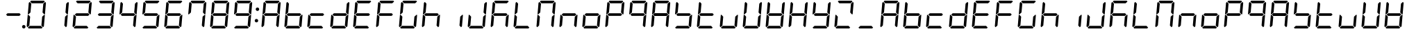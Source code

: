SplineFontDB: 3.2
FontName: DSEG7Classic-Italic
FullName: DSEG7 Classic-Italic
FamilyName: DSEG7 Classic
Weight: Book
Copyright: Created by Keshikan\nwith FontForge 2.0 (http://fontforge.sf.net)
Version: 0.46
ItalicAngle: -5
UnderlinePosition: -150
UnderlineWidth: 50
Ascent: 1000
Descent: 0
InvalidEm: 0
sfntRevision: 0x000075c2
LayerCount: 2
Layer: 0 1 "Back" 1
Layer: 1 1 "Fore" 0
XUID: [1021 434 413741985 13705020]
StyleMap: 0x0001
FSType: 8
OS2Version: 4
OS2_WeightWidthSlopeOnly: 0
OS2_UseTypoMetrics: 1
CreationTime: 1409488158
ModificationTime: 1630279757
PfmFamily: 17
TTFWeight: 400
TTFWidth: 5
LineGap: 90
VLineGap: 0
Panose: 2 0 5 3 0 0 0 0 0 0
OS2TypoAscent: 1000
OS2TypoAOffset: 0
OS2TypoDescent: 0
OS2TypoDOffset: 0
OS2TypoLinegap: 90
OS2WinAscent: 1000
OS2WinAOffset: 0
OS2WinDescent: 0
OS2WinDOffset: 0
HheadAscent: 1000
HheadAOffset: 0
HheadDescent: 0
HheadDOffset: 0
OS2SubXSize: 650
OS2SubYSize: 700
OS2SubXOff: 12
OS2SubYOff: 140
OS2SupXSize: 650
OS2SupYSize: 700
OS2SupXOff: -41
OS2SupYOff: 480
OS2StrikeYSize: 49
OS2StrikeYPos: 258
OS2CapHeight: 1000
OS2XHeight: 1000
OS2Vendor: 'PfEd'
OS2CodePages: 00000001.00000000
OS2UnicodeRanges: 00000003.00000000.00000000.00000000
MarkAttachClasses: 1
DEI: 91125
ShortTable: cvt  2
  33
  633
EndShort
ShortTable: maxp 16
  1
  0
  72
  49
  7
  0
  0
  2
  0
  1
  1
  0
  64
  46
  0
  0
EndShort
LangName: 1033 "" "" "" "FontForge 2.0 : DSEG7 Classic-Italic : 15-3-2020" "" "Version 0.46" "" "" "" "Keshikan(Twitter:@keshinomi_88pro)" "" "" "http://www.keshikan.net" "Copyright (c) 2018, keshikan (http://www.keshikan.net),+AAoA-with Reserved Font Name +ACIA-DSEG+ACIA.+AAoACgAA-This Font Software is licensed under the SIL Open Font License, Version 1.1.+AAoA-This license is copied below, and is also available with a FAQ at:+AAoA-http://scripts.sil.org/OFL+AAoACgAK------------------------------------------------------------+AAoA-SIL OPEN FONT LICENSE Version 1.1 - 26 February 2007+AAoA------------------------------------------------------------+AAoACgAA-PREAMBLE+AAoA-The goals of the Open Font License (OFL) are to stimulate worldwide+AAoA-development of collaborative font projects, to support the font creation+AAoA-efforts of academic and linguistic communities, and to provide a free and+AAoA-open framework in which fonts may be shared and improved in partnership+AAoA-with others.+AAoACgAA-The OFL allows the licensed fonts to be used, studied, modified and+AAoA-redistributed freely as long as they are not sold by themselves. The+AAoA-fonts, including any derivative works, can be bundled, embedded, +AAoA-redistributed and/or sold with any software provided that any reserved+AAoA-names are not used by derivative works. The fonts and derivatives,+AAoA-however, cannot be released under any other type of license. The+AAoA-requirement for fonts to remain under this license does not apply+AAoA-to any document created using the fonts or their derivatives.+AAoACgAA-DEFINITIONS+AAoAIgAA-Font Software+ACIA refers to the set of files released by the Copyright+AAoA-Holder(s) under this license and clearly marked as such. This may+AAoA-include source files, build scripts and documentation.+AAoACgAi-Reserved Font Name+ACIA refers to any names specified as such after the+AAoA-copyright statement(s).+AAoACgAi-Original Version+ACIA refers to the collection of Font Software components as+AAoA-distributed by the Copyright Holder(s).+AAoACgAi-Modified Version+ACIA refers to any derivative made by adding to, deleting,+AAoA-or substituting -- in part or in whole -- any of the components of the+AAoA-Original Version, by changing formats or by porting the Font Software to a+AAoA-new environment.+AAoACgAi-Author+ACIA refers to any designer, engineer, programmer, technical+AAoA-writer or other person who contributed to the Font Software.+AAoACgAA-PERMISSION & CONDITIONS+AAoA-Permission is hereby granted, free of charge, to any person obtaining+AAoA-a copy of the Font Software, to use, study, copy, merge, embed, modify,+AAoA-redistribute, and sell modified and unmodified copies of the Font+AAoA-Software, subject to the following conditions:+AAoACgAA-1) Neither the Font Software nor any of its individual components,+AAoA-in Original or Modified Versions, may be sold by itself.+AAoACgAA-2) Original or Modified Versions of the Font Software may be bundled,+AAoA-redistributed and/or sold with any software, provided that each copy+AAoA-contains the above copyright notice and this license. These can be+AAoA-included either as stand-alone text files, human-readable headers or+AAoA-in the appropriate machine-readable metadata fields within text or+AAoA-binary files as long as those fields can be easily viewed by the user.+AAoACgAA-3) No Modified Version of the Font Software may use the Reserved Font+AAoA-Name(s) unless explicit written permission is granted by the corresponding+AAoA-Copyright Holder. This restriction only applies to the primary font name as+AAoA-presented to the users.+AAoACgAA-4) The name(s) of the Copyright Holder(s) or the Author(s) of the Font+AAoA-Software shall not be used to promote, endorse or advertise any+AAoA-Modified Version, except to acknowledge the contribution(s) of the+AAoA-Copyright Holder(s) and the Author(s) or with their explicit written+AAoA-permission.+AAoACgAA-5) The Font Software, modified or unmodified, in part or in whole,+AAoA-must be distributed entirely under this license, and must not be+AAoA-distributed under any other license. The requirement for fonts to+AAoA-remain under this license does not apply to any document created+AAoA-using the Font Software.+AAoACgAA-TERMINATION+AAoA-This license becomes null and void if any of the above conditions are+AAoA-not met.+AAoACgAA-DISCLAIMER+AAoA-THE FONT SOFTWARE IS PROVIDED +ACIA-AS IS+ACIA, WITHOUT WARRANTY OF ANY KIND,+AAoA-EXPRESS OR IMPLIED, INCLUDING BUT NOT LIMITED TO ANY WARRANTIES OF+AAoA-MERCHANTABILITY, FITNESS FOR A PARTICULAR PURPOSE AND NONINFRINGEMENT+AAoA-OF COPYRIGHT, PATENT, TRADEMARK, OR OTHER RIGHT. IN NO EVENT SHALL THE+AAoA-COPYRIGHT HOLDER BE LIABLE FOR ANY CLAIM, DAMAGES OR OTHER LIABILITY,+AAoA-INCLUDING ANY GENERAL, SPECIAL, INDIRECT, INCIDENTAL, OR CONSEQUENTIAL+AAoA-DAMAGES, WHETHER IN AN ACTION OF CONTRACT, TORT OR OTHERWISE, ARISING+AAoA-FROM, OUT OF THE USE OR INABILITY TO USE THE FONT SOFTWARE OR FROM+AAoA-OTHER DEALINGS IN THE FONT SOFTWARE." "http://scripts.sil.org/OFL" "" "" "" "" "DSEG.7 12:34"
GaspTable: 1 65535 2 0
Encoding: UnicodeBmp
UnicodeInterp: none
NameList: AGL For New Fonts
DisplaySize: -48
AntiAlias: 1
FitToEm: 1
WinInfo: 38 38 13
BeginChars: 65539 72

StartChar: .notdef
Encoding: 65536 -1 0
Width: 364
Flags: W
TtInstrs:
PUSHB_2
 1
 0
MDAP[rnd]
ALIGNRP
PUSHB_3
 7
 4
 0
MIRP[min,rnd,black]
SHP[rp2]
PUSHB_2
 6
 5
MDRP[rp0,min,rnd,grey]
ALIGNRP
PUSHB_3
 3
 2
 0
MIRP[min,rnd,black]
SHP[rp2]
SVTCA[y-axis]
PUSHB_2
 3
 0
MDAP[rnd]
ALIGNRP
PUSHB_3
 5
 4
 0
MIRP[min,rnd,black]
SHP[rp2]
PUSHB_3
 7
 6
 1
MIRP[rp0,min,rnd,grey]
ALIGNRP
PUSHB_3
 1
 2
 0
MIRP[min,rnd,black]
SHP[rp2]
EndTTInstrs
LayerCount: 2
Fore
SplineSet
33 0 m 1,0,-1
 33 666 l 1,1,-1
 298 666 l 1,2,-1
 298 0 l 1,3,-1
 33 0 l 1,0,-1
66 33 m 1,4,-1
 265 33 l 1,5,-1
 265 633 l 1,6,-1
 66 633 l 1,7,-1
 66 33 l 1,4,-1
EndSplineSet
Validated: 1
EndChar

StartChar: .null
Encoding: 65537 -1 1
Width: 0
Flags: W
LayerCount: 2
Fore
Validated: 1
EndChar

StartChar: nonmarkingreturn
Encoding: 65538 -1 2
Width: 333
Flags: W
LayerCount: 2
Fore
Validated: 1
EndChar

StartChar: space
Encoding: 32 32 3
Width: 200
Flags: W
LayerCount: 2
Fore
Validated: 1
EndChar

StartChar: exclam
Encoding: 33 33 4
Width: 816
Flags: W
LayerCount: 2
Fore
Validated: 1
EndChar

StartChar: hyphen
Encoding: 45 45 5
Width: 816
Flags: W
LayerCount: 2
Fore
SplineSet
671 499 m 1,0,-1
 620 453 l 1,1,-1
 620 454 l 1,2,-1
 188 454 l 1,3,-1
 188 453 l 1,4,-1
 144 500 l 1,5,-1
 196 547 l 1,6,-1
 196 546 l 1,7,-1
 628 546 l 1,8,-1
 671 499 l 1,0,-1
EndSplineSet
Validated: 1
EndChar

StartChar: period
Encoding: 46 46 6
Width: 0
Flags: W
LayerCount: 2
Fore
SplineSet
18 62 m 128,-1,1
 18 50 18 50 13 38 c 128,-1,2
 8 26 8 26 0 18 c 128,-1,3
 -8 10 -8 10 -20 5 c 128,-1,4
 -32 0 -32 0 -44 0 c 128,-1,5
 -56 0 -56 0 -68 5 c 128,-1,6
 -80 10 -80 10 -88 18 c 128,-1,7
 -96 26 -96 26 -101 38 c 128,-1,8
 -106 50 -106 50 -106 62 c 128,-1,9
 -106 74 -106 74 -101 86 c 128,-1,10
 -96 98 -96 98 -88 106 c 128,-1,11
 -80 114 -80 114 -68 119 c 128,-1,12
 -56 124 -56 124 -44 124 c 128,-1,13
 -32 124 -32 124 -20 119 c 128,-1,14
 -8 114 -8 114 0 106 c 128,-1,15
 8 98 8 98 13 86 c 128,-1,0
 18 74 18 74 18 62 c 128,-1,1
EndSplineSet
Validated: 1
EndChar

StartChar: zero
Encoding: 48 48 7
Width: 816
Flags: W
LayerCount: 2
Fore
SplineSet
90 45 m 1,0,-1
 62 76 l 1,1,-1
 98 490 l 1,2,-1
 125 490 l 1,3,-1
 129 485 l 1,4,-1
 185 424 l 1,5,-1
 157 107 l 1,6,-1
 90 45 l 1,0,-1
131 515 m 1,7,-1
 127 510 l 1,8,-1
 100 510 l 1,9,-1
 136 924 l 1,10,-1
 170 955 l 1,11,-1
 226 893 l 1,12,-1
 198 576 l 1,13,-1
 131 515 l 1,7,-1
185 969 m 1,14,-1
 219 1000 l 1,15,-1
 684 1000 l 1,16,-1
 713 969 l 1,17,-1
 645 907 l 1,18,-1
 242 907 l 1,19,-1
 185 969 l 1,14,-1
684 485 m 1,20,-1
 689 489 l 1,21,-1
 716 489 l 1,22,-1
 680 76 l 1,23,-1
 646 45 l 1,24,-1
 590 107 l 1,25,-1
 618 424 l 1,26,-1
 684 485 l 1,20,-1
726 955 m 1,27,-1
 754 924 l 1,28,-1
 718 510 l 1,29,-1
 691 510 l 1,30,-1
 687 514 l 1,31,-1
 631 575 l 1,32,-1
 659 893 l 1,33,-1
 726 955 l 1,27,-1
631 31 m 1,34,-1
 597 0 l 1,35,-1
 132 0 l 1,36,-1
 103 31 l 1,37,-1
 171 93 l 1,38,-1
 574 93 l 1,39,-1
 631 31 l 1,34,-1
EndSplineSet
Validated: 1
EndChar

StartChar: one
Encoding: 49 49 8
Width: 816
Flags: W
LayerCount: 2
Fore
SplineSet
684 485 m 1,0,-1
 689 489 l 1,1,-1
 716 489 l 1,2,-1
 680 76 l 1,3,-1
 646 45 l 1,4,-1
 590 107 l 1,5,-1
 618 424 l 1,6,-1
 684 485 l 1,0,-1
726 955 m 1,7,-1
 754 924 l 1,8,-1
 718 510 l 1,9,-1
 691 510 l 1,10,-1
 687 514 l 1,11,-1
 631 575 l 1,12,-1
 659 893 l 1,13,-1
 726 955 l 1,7,-1
EndSplineSet
Validated: 1
EndChar

StartChar: two
Encoding: 50 50 9
Width: 816
Flags: W
LayerCount: 2
Fore
SplineSet
90 45 m 1,0,-1
 62 76 l 1,1,-1
 98 490 l 1,2,-1
 125 490 l 1,3,-1
 129 485 l 1,4,-1
 185 424 l 1,5,-1
 157 107 l 1,6,-1
 90 45 l 1,0,-1
185 969 m 1,7,-1
 219 1000 l 1,8,-1
 684 1000 l 1,9,-1
 713 969 l 1,10,-1
 645 907 l 1,11,-1
 242 907 l 1,12,-1
 185 969 l 1,7,-1
671 499 m 1,13,-1
 620 453 l 1,14,-1
 620 454 l 1,15,-1
 188 454 l 1,16,-1
 188 453 l 1,17,-1
 144 500 l 1,18,-1
 196 547 l 1,19,-1
 196 546 l 1,20,-1
 628 546 l 1,21,-1
 671 499 l 1,13,-1
726 955 m 1,22,-1
 754 924 l 1,23,-1
 718 510 l 1,24,-1
 691 510 l 1,25,-1
 687 514 l 1,26,-1
 631 575 l 1,27,-1
 659 893 l 1,28,-1
 726 955 l 1,22,-1
631 31 m 1,29,-1
 597 0 l 1,30,-1
 132 0 l 1,31,-1
 103 31 l 1,32,-1
 171 93 l 1,33,-1
 574 93 l 1,34,-1
 631 31 l 1,29,-1
EndSplineSet
Validated: 1
EndChar

StartChar: three
Encoding: 51 51 10
Width: 816
Flags: W
LayerCount: 2
Fore
SplineSet
185 969 m 1,0,-1
 219 1000 l 1,1,-1
 684 1000 l 1,2,-1
 713 969 l 1,3,-1
 645 907 l 1,4,-1
 242 907 l 1,5,-1
 185 969 l 1,0,-1
671 499 m 1,6,-1
 620 453 l 1,7,-1
 620 454 l 1,8,-1
 188 454 l 1,9,-1
 188 453 l 1,10,-1
 144 500 l 1,11,-1
 196 547 l 1,12,-1
 196 546 l 1,13,-1
 628 546 l 1,14,-1
 671 499 l 1,6,-1
684 485 m 1,15,-1
 689 489 l 1,16,-1
 716 489 l 1,17,-1
 680 76 l 1,18,-1
 646 45 l 1,19,-1
 590 107 l 1,20,-1
 618 424 l 1,21,-1
 684 485 l 1,15,-1
726 955 m 1,22,-1
 754 924 l 1,23,-1
 718 510 l 1,24,-1
 691 510 l 1,25,-1
 687 514 l 1,26,-1
 631 575 l 1,27,-1
 659 893 l 1,28,-1
 726 955 l 1,22,-1
631 31 m 1,29,-1
 597 0 l 1,30,-1
 132 0 l 1,31,-1
 103 31 l 1,32,-1
 171 93 l 1,33,-1
 574 93 l 1,34,-1
 631 31 l 1,29,-1
EndSplineSet
Validated: 1
EndChar

StartChar: four
Encoding: 52 52 11
Width: 816
Flags: W
LayerCount: 2
Fore
SplineSet
131 515 m 1,0,-1
 127 510 l 1,1,-1
 100 510 l 1,2,-1
 136 924 l 1,3,-1
 170 955 l 1,4,-1
 226 893 l 1,5,-1
 198 576 l 1,6,-1
 131 515 l 1,0,-1
671 499 m 1,7,-1
 620 453 l 1,8,-1
 620 454 l 1,9,-1
 188 454 l 1,10,-1
 188 453 l 1,11,-1
 144 500 l 1,12,-1
 196 547 l 1,13,-1
 196 546 l 1,14,-1
 628 546 l 1,15,-1
 671 499 l 1,7,-1
684 485 m 1,16,-1
 689 489 l 1,17,-1
 716 489 l 1,18,-1
 680 76 l 1,19,-1
 646 45 l 1,20,-1
 590 107 l 1,21,-1
 618 424 l 1,22,-1
 684 485 l 1,16,-1
726 955 m 1,23,-1
 754 924 l 1,24,-1
 718 510 l 1,25,-1
 691 510 l 1,26,-1
 687 514 l 1,27,-1
 631 575 l 1,28,-1
 659 893 l 1,29,-1
 726 955 l 1,23,-1
EndSplineSet
Validated: 1
EndChar

StartChar: five
Encoding: 53 53 12
Width: 816
Flags: W
LayerCount: 2
Fore
SplineSet
131 515 m 1,0,-1
 127 510 l 1,1,-1
 100 510 l 1,2,-1
 136 924 l 1,3,-1
 170 955 l 1,4,-1
 226 893 l 1,5,-1
 198 576 l 1,6,-1
 131 515 l 1,0,-1
185 969 m 1,7,-1
 219 1000 l 1,8,-1
 684 1000 l 1,9,-1
 713 969 l 1,10,-1
 645 907 l 1,11,-1
 242 907 l 1,12,-1
 185 969 l 1,7,-1
671 499 m 1,13,-1
 620 453 l 1,14,-1
 620 454 l 1,15,-1
 188 454 l 1,16,-1
 188 453 l 1,17,-1
 144 500 l 1,18,-1
 196 547 l 1,19,-1
 196 546 l 1,20,-1
 628 546 l 1,21,-1
 671 499 l 1,13,-1
684 485 m 1,22,-1
 689 489 l 1,23,-1
 716 489 l 1,24,-1
 680 76 l 1,25,-1
 646 45 l 1,26,-1
 590 107 l 1,27,-1
 618 424 l 1,28,-1
 684 485 l 1,22,-1
631 31 m 1,29,-1
 597 0 l 1,30,-1
 132 0 l 1,31,-1
 103 31 l 1,32,-1
 171 93 l 1,33,-1
 574 93 l 1,34,-1
 631 31 l 1,29,-1
EndSplineSet
Validated: 1
EndChar

StartChar: six
Encoding: 54 54 13
Width: 816
Flags: W
LayerCount: 2
Fore
SplineSet
90 45 m 1,0,-1
 62 76 l 1,1,-1
 98 490 l 1,2,-1
 125 490 l 1,3,-1
 129 485 l 1,4,-1
 185 424 l 1,5,-1
 157 107 l 1,6,-1
 90 45 l 1,0,-1
131 515 m 1,7,-1
 127 510 l 1,8,-1
 100 510 l 1,9,-1
 136 924 l 1,10,-1
 170 955 l 1,11,-1
 226 893 l 1,12,-1
 198 576 l 1,13,-1
 131 515 l 1,7,-1
185 969 m 1,14,-1
 219 1000 l 1,15,-1
 684 1000 l 1,16,-1
 713 969 l 1,17,-1
 645 907 l 1,18,-1
 242 907 l 1,19,-1
 185 969 l 1,14,-1
671 499 m 1,20,-1
 620 453 l 1,21,-1
 620 454 l 1,22,-1
 188 454 l 1,23,-1
 188 453 l 1,24,-1
 144 500 l 1,25,-1
 196 547 l 1,26,-1
 196 546 l 1,27,-1
 628 546 l 1,28,-1
 671 499 l 1,20,-1
684 485 m 1,29,-1
 689 489 l 1,30,-1
 716 489 l 1,31,-1
 680 76 l 1,32,-1
 646 45 l 1,33,-1
 590 107 l 1,34,-1
 618 424 l 1,35,-1
 684 485 l 1,29,-1
631 31 m 1,36,-1
 597 0 l 1,37,-1
 132 0 l 1,38,-1
 103 31 l 1,39,-1
 171 93 l 1,40,-1
 574 93 l 1,41,-1
 631 31 l 1,36,-1
EndSplineSet
Validated: 1
EndChar

StartChar: seven
Encoding: 55 55 14
Width: 816
Flags: W
LayerCount: 2
Fore
SplineSet
131 515 m 1,0,-1
 127 510 l 1,1,-1
 100 510 l 1,2,-1
 136 924 l 1,3,-1
 170 955 l 1,4,-1
 226 893 l 1,5,-1
 198 576 l 1,6,-1
 131 515 l 1,0,-1
185 969 m 1,7,-1
 219 1000 l 1,8,-1
 684 1000 l 1,9,-1
 713 969 l 1,10,-1
 645 907 l 1,11,-1
 242 907 l 1,12,-1
 185 969 l 1,7,-1
684 485 m 1,13,-1
 689 489 l 1,14,-1
 716 489 l 1,15,-1
 680 76 l 1,16,-1
 646 45 l 1,17,-1
 590 107 l 1,18,-1
 618 424 l 1,19,-1
 684 485 l 1,13,-1
726 955 m 1,20,-1
 754 924 l 1,21,-1
 718 510 l 1,22,-1
 691 510 l 1,23,-1
 687 514 l 1,24,-1
 631 575 l 1,25,-1
 659 893 l 1,26,-1
 726 955 l 1,20,-1
EndSplineSet
Validated: 1
EndChar

StartChar: eight
Encoding: 56 56 15
Width: 816
Flags: W
LayerCount: 2
Fore
SplineSet
90 45 m 1,0,-1
 62 76 l 1,1,-1
 98 490 l 1,2,-1
 125 490 l 1,3,-1
 129 485 l 1,4,-1
 185 424 l 1,5,-1
 157 107 l 1,6,-1
 90 45 l 1,0,-1
131 515 m 1,7,-1
 127 510 l 1,8,-1
 100 510 l 1,9,-1
 136 924 l 1,10,-1
 170 955 l 1,11,-1
 226 893 l 1,12,-1
 198 576 l 1,13,-1
 131 515 l 1,7,-1
185 969 m 1,14,-1
 219 1000 l 1,15,-1
 684 1000 l 1,16,-1
 713 969 l 1,17,-1
 645 907 l 1,18,-1
 242 907 l 1,19,-1
 185 969 l 1,14,-1
671 499 m 1,20,-1
 620 453 l 1,21,-1
 620 454 l 1,22,-1
 188 454 l 1,23,-1
 188 453 l 1,24,-1
 144 500 l 1,25,-1
 196 547 l 1,26,-1
 196 546 l 1,27,-1
 628 546 l 1,28,-1
 671 499 l 1,20,-1
684 485 m 1,29,-1
 689 489 l 1,30,-1
 716 489 l 1,31,-1
 680 76 l 1,32,-1
 646 45 l 1,33,-1
 590 107 l 1,34,-1
 618 424 l 1,35,-1
 684 485 l 1,29,-1
726 955 m 1,36,-1
 754 924 l 1,37,-1
 718 510 l 1,38,-1
 691 510 l 1,39,-1
 687 514 l 1,40,-1
 631 575 l 1,41,-1
 659 893 l 1,42,-1
 726 955 l 1,36,-1
631 31 m 1,43,-1
 597 0 l 1,44,-1
 132 0 l 1,45,-1
 103 31 l 1,46,-1
 171 93 l 1,47,-1
 574 93 l 1,48,-1
 631 31 l 1,43,-1
EndSplineSet
Validated: 1
EndChar

StartChar: nine
Encoding: 57 57 16
Width: 816
Flags: W
LayerCount: 2
Fore
SplineSet
131 515 m 1,0,-1
 127 510 l 1,1,-1
 100 510 l 1,2,-1
 136 924 l 1,3,-1
 170 955 l 1,4,-1
 226 893 l 1,5,-1
 198 576 l 1,6,-1
 131 515 l 1,0,-1
185 969 m 1,7,-1
 219 1000 l 1,8,-1
 684 1000 l 1,9,-1
 713 969 l 1,10,-1
 645 907 l 1,11,-1
 242 907 l 1,12,-1
 185 969 l 1,7,-1
671 499 m 1,13,-1
 620 453 l 1,14,-1
 620 454 l 1,15,-1
 188 454 l 1,16,-1
 188 453 l 1,17,-1
 144 500 l 1,18,-1
 196 547 l 1,19,-1
 196 546 l 1,20,-1
 628 546 l 1,21,-1
 671 499 l 1,13,-1
684 485 m 1,22,-1
 689 489 l 1,23,-1
 716 489 l 1,24,-1
 680 76 l 1,25,-1
 646 45 l 1,26,-1
 590 107 l 1,27,-1
 618 424 l 1,28,-1
 684 485 l 1,22,-1
726 955 m 1,29,-1
 754 924 l 1,30,-1
 718 510 l 1,31,-1
 691 510 l 1,32,-1
 687 514 l 1,33,-1
 631 575 l 1,34,-1
 659 893 l 1,35,-1
 726 955 l 1,29,-1
631 31 m 1,36,-1
 597 0 l 1,37,-1
 132 0 l 1,38,-1
 103 31 l 1,39,-1
 171 93 l 1,40,-1
 574 93 l 1,41,-1
 631 31 l 1,36,-1
EndSplineSet
Validated: 1
EndChar

StartChar: colon
Encoding: 58 58 17
Width: 200
Flags: W
LayerCount: 2
Fore
SplineSet
100 486 m 1024,0,-1
180 693 m 128,-1,2
 180 681 180 681 175 669 c 128,-1,3
 170 657 170 657 162 649 c 128,-1,4
 154 641 154 641 142 636 c 128,-1,5
 130 631 130 631 118 631 c 128,-1,6
 106 631 106 631 94 636 c 128,-1,7
 82 641 82 641 74 649 c 128,-1,8
 66 657 66 657 61 669 c 128,-1,9
 56 681 56 681 56 693 c 128,-1,10
 56 705 56 705 61 717 c 0,11,12
 66 728 66 728 74 736 c 0,13,14
 84 745 84 745 94 750 c 0,15,16
 103 754 103 754 118 754 c 128,-1,17
 133 754 133 754 142 750 c 0,18,19
 152 745 152 745 162 736 c 0,20,21
 170 728 170 728 175 717 c 0,22,1
 180 705 180 705 180 693 c 128,-1,2
144 281 m 128,-1,24
 144 269 144 269 139 257 c 128,-1,25
 134 245 134 245 126 237 c 128,-1,26
 118 229 118 229 106 224 c 128,-1,27
 94 219 94 219 82 219 c 128,-1,28
 70 219 70 219 58 224 c 128,-1,29
 46 229 46 229 38 237 c 128,-1,30
 30 245 30 245 25 257 c 128,-1,31
 20 269 20 269 20 281 c 128,-1,32
 20 293 20 293 25 305 c 0,33,34
 30 316 30 316 38 324 c 0,35,36
 48 334 48 334 58 338 c 0,37,38
 67 342 67 342 82 342 c 128,-1,39
 97 342 97 342 106 338 c 0,40,41
 116 334 116 334 126 324 c 0,42,43
 134 316 134 316 139 305 c 0,44,23
 144 293 144 293 144 281 c 128,-1,24
EndSplineSet
Validated: 1
EndChar

StartChar: A
Encoding: 65 65 18
Width: 816
Flags: W
LayerCount: 2
Fore
SplineSet
90 45 m 1,0,-1
 62 76 l 1,1,-1
 98 490 l 1,2,-1
 125 490 l 1,3,-1
 129 485 l 1,4,-1
 185 424 l 1,5,-1
 157 107 l 1,6,-1
 90 45 l 1,0,-1
131 515 m 1,7,-1
 127 510 l 1,8,-1
 100 510 l 1,9,-1
 136 924 l 1,10,-1
 170 955 l 1,11,-1
 226 893 l 1,12,-1
 198 576 l 1,13,-1
 131 515 l 1,7,-1
185 969 m 1,14,-1
 219 1000 l 1,15,-1
 684 1000 l 1,16,-1
 713 969 l 1,17,-1
 645 907 l 1,18,-1
 242 907 l 1,19,-1
 185 969 l 1,14,-1
671 499 m 1,20,-1
 620 453 l 1,21,-1
 620 454 l 1,22,-1
 188 454 l 1,23,-1
 188 453 l 1,24,-1
 144 500 l 1,25,-1
 196 547 l 1,26,-1
 196 546 l 1,27,-1
 628 546 l 1,28,-1
 671 499 l 1,20,-1
684 485 m 1,29,-1
 689 489 l 1,30,-1
 716 489 l 1,31,-1
 680 76 l 1,32,-1
 646 45 l 1,33,-1
 590 107 l 1,34,-1
 618 424 l 1,35,-1
 684 485 l 1,29,-1
726 955 m 1,36,-1
 754 924 l 1,37,-1
 718 510 l 1,38,-1
 691 510 l 1,39,-1
 687 514 l 1,40,-1
 631 575 l 1,41,-1
 659 893 l 1,42,-1
 726 955 l 1,36,-1
EndSplineSet
Validated: 1
EndChar

StartChar: B
Encoding: 66 66 19
Width: 816
Flags: W
LayerCount: 2
Fore
SplineSet
90 45 m 1,0,-1
 62 76 l 1,1,-1
 98 490 l 1,2,-1
 125 490 l 1,3,-1
 129 485 l 1,4,-1
 185 424 l 1,5,-1
 157 107 l 1,6,-1
 90 45 l 1,0,-1
131 515 m 1,7,-1
 127 510 l 1,8,-1
 100 510 l 1,9,-1
 136 924 l 1,10,-1
 170 955 l 1,11,-1
 226 893 l 1,12,-1
 198 576 l 1,13,-1
 131 515 l 1,7,-1
671 499 m 1,14,-1
 620 453 l 1,15,-1
 620 454 l 1,16,-1
 188 454 l 1,17,-1
 188 453 l 1,18,-1
 144 500 l 1,19,-1
 196 547 l 1,20,-1
 196 546 l 1,21,-1
 628 546 l 1,22,-1
 671 499 l 1,14,-1
684 485 m 1,23,-1
 689 489 l 1,24,-1
 716 489 l 1,25,-1
 680 76 l 1,26,-1
 646 45 l 1,27,-1
 590 107 l 1,28,-1
 618 424 l 1,29,-1
 684 485 l 1,23,-1
631 31 m 1,30,-1
 597 0 l 1,31,-1
 132 0 l 1,32,-1
 103 31 l 1,33,-1
 171 93 l 1,34,-1
 574 93 l 1,35,-1
 631 31 l 1,30,-1
EndSplineSet
Validated: 1
EndChar

StartChar: C
Encoding: 67 67 20
Width: 816
Flags: W
LayerCount: 2
Fore
SplineSet
90 45 m 1,0,-1
 62 76 l 1,1,-1
 98 490 l 1,2,-1
 125 490 l 1,3,-1
 129 485 l 1,4,-1
 185 424 l 1,5,-1
 157 107 l 1,6,-1
 90 45 l 1,0,-1
671 499 m 1,7,-1
 620 453 l 1,8,-1
 620 454 l 1,9,-1
 188 454 l 1,10,-1
 188 453 l 1,11,-1
 144 500 l 1,12,-1
 196 547 l 1,13,-1
 196 546 l 1,14,-1
 628 546 l 1,15,-1
 671 499 l 1,7,-1
631 31 m 1,16,-1
 597 0 l 1,17,-1
 132 0 l 1,18,-1
 103 31 l 1,19,-1
 171 93 l 1,20,-1
 574 93 l 1,21,-1
 631 31 l 1,16,-1
EndSplineSet
Validated: 1
EndChar

StartChar: D
Encoding: 68 68 21
Width: 816
Flags: W
LayerCount: 2
Fore
SplineSet
90 45 m 1,0,-1
 62 76 l 1,1,-1
 98 490 l 1,2,-1
 125 490 l 1,3,-1
 129 485 l 1,4,-1
 185 424 l 1,5,-1
 157 107 l 1,6,-1
 90 45 l 1,0,-1
671 499 m 1,7,-1
 620 453 l 1,8,-1
 620 454 l 1,9,-1
 188 454 l 1,10,-1
 188 453 l 1,11,-1
 144 500 l 1,12,-1
 196 547 l 1,13,-1
 196 546 l 1,14,-1
 628 546 l 1,15,-1
 671 499 l 1,7,-1
684 485 m 1,16,-1
 689 489 l 1,17,-1
 716 489 l 1,18,-1
 680 76 l 1,19,-1
 646 45 l 1,20,-1
 590 107 l 1,21,-1
 618 424 l 1,22,-1
 684 485 l 1,16,-1
726 955 m 1,23,-1
 754 924 l 1,24,-1
 718 510 l 1,25,-1
 691 510 l 1,26,-1
 687 514 l 1,27,-1
 631 575 l 1,28,-1
 659 893 l 1,29,-1
 726 955 l 1,23,-1
631 31 m 1,30,-1
 597 0 l 1,31,-1
 132 0 l 1,32,-1
 103 31 l 1,33,-1
 171 93 l 1,34,-1
 574 93 l 1,35,-1
 631 31 l 1,30,-1
EndSplineSet
Validated: 1
EndChar

StartChar: E
Encoding: 69 69 22
Width: 816
Flags: W
LayerCount: 2
Fore
SplineSet
90 45 m 1,0,-1
 62 76 l 1,1,-1
 98 490 l 1,2,-1
 125 490 l 1,3,-1
 129 485 l 1,4,-1
 185 424 l 1,5,-1
 157 107 l 1,6,-1
 90 45 l 1,0,-1
131 515 m 1,7,-1
 127 510 l 1,8,-1
 100 510 l 1,9,-1
 136 924 l 1,10,-1
 170 955 l 1,11,-1
 226 893 l 1,12,-1
 198 576 l 1,13,-1
 131 515 l 1,7,-1
185 969 m 1,14,-1
 219 1000 l 1,15,-1
 684 1000 l 1,16,-1
 713 969 l 1,17,-1
 645 907 l 1,18,-1
 242 907 l 1,19,-1
 185 969 l 1,14,-1
671 499 m 1,20,-1
 620 453 l 1,21,-1
 620 454 l 1,22,-1
 188 454 l 1,23,-1
 188 453 l 1,24,-1
 144 500 l 1,25,-1
 196 547 l 1,26,-1
 196 546 l 1,27,-1
 628 546 l 1,28,-1
 671 499 l 1,20,-1
631 31 m 1,29,-1
 597 0 l 1,30,-1
 132 0 l 1,31,-1
 103 31 l 1,32,-1
 171 93 l 1,33,-1
 574 93 l 1,34,-1
 631 31 l 1,29,-1
EndSplineSet
Validated: 1
EndChar

StartChar: F
Encoding: 70 70 23
Width: 816
Flags: W
LayerCount: 2
Fore
SplineSet
90 45 m 1,0,-1
 62 76 l 1,1,-1
 98 490 l 1,2,-1
 125 490 l 1,3,-1
 129 485 l 1,4,-1
 185 424 l 1,5,-1
 157 107 l 1,6,-1
 90 45 l 1,0,-1
131 515 m 1,7,-1
 127 510 l 1,8,-1
 100 510 l 1,9,-1
 136 924 l 1,10,-1
 170 955 l 1,11,-1
 226 893 l 1,12,-1
 198 576 l 1,13,-1
 131 515 l 1,7,-1
185 969 m 1,14,-1
 219 1000 l 1,15,-1
 684 1000 l 1,16,-1
 713 969 l 1,17,-1
 645 907 l 1,18,-1
 242 907 l 1,19,-1
 185 969 l 1,14,-1
671 499 m 1,20,-1
 620 453 l 1,21,-1
 620 454 l 1,22,-1
 188 454 l 1,23,-1
 188 453 l 1,24,-1
 144 500 l 1,25,-1
 196 547 l 1,26,-1
 196 546 l 1,27,-1
 628 546 l 1,28,-1
 671 499 l 1,20,-1
EndSplineSet
Validated: 1
EndChar

StartChar: G
Encoding: 71 71 24
Width: 816
Flags: W
LayerCount: 2
Fore
SplineSet
90 45 m 1,0,-1
 62 76 l 1,1,-1
 98 490 l 1,2,-1
 125 490 l 1,3,-1
 129 485 l 1,4,-1
 185 424 l 1,5,-1
 157 107 l 1,6,-1
 90 45 l 1,0,-1
131 515 m 1,7,-1
 127 510 l 1,8,-1
 100 510 l 1,9,-1
 136 924 l 1,10,-1
 170 955 l 1,11,-1
 226 893 l 1,12,-1
 198 576 l 1,13,-1
 131 515 l 1,7,-1
185 969 m 1,14,-1
 219 1000 l 1,15,-1
 684 1000 l 1,16,-1
 713 969 l 1,17,-1
 645 907 l 1,18,-1
 242 907 l 1,19,-1
 185 969 l 1,14,-1
684 485 m 1,20,-1
 689 489 l 1,21,-1
 716 489 l 1,22,-1
 680 76 l 1,23,-1
 646 45 l 1,24,-1
 590 107 l 1,25,-1
 618 424 l 1,26,-1
 684 485 l 1,20,-1
631 31 m 1,27,-1
 597 0 l 1,28,-1
 132 0 l 1,29,-1
 103 31 l 1,30,-1
 171 93 l 1,31,-1
 574 93 l 1,32,-1
 631 31 l 1,27,-1
EndSplineSet
Validated: 1
EndChar

StartChar: H
Encoding: 72 72 25
Width: 816
Flags: W
LayerCount: 2
Fore
SplineSet
90 45 m 1,0,-1
 62 76 l 1,1,-1
 98 490 l 1,2,-1
 125 490 l 1,3,-1
 129 485 l 1,4,-1
 185 424 l 1,5,-1
 157 107 l 1,6,-1
 90 45 l 1,0,-1
131 515 m 1,7,-1
 127 510 l 1,8,-1
 100 510 l 1,9,-1
 136 924 l 1,10,-1
 170 955 l 1,11,-1
 226 893 l 1,12,-1
 198 576 l 1,13,-1
 131 515 l 1,7,-1
671 499 m 1,14,-1
 620 453 l 1,15,-1
 620 454 l 1,16,-1
 188 454 l 1,17,-1
 188 453 l 1,18,-1
 144 500 l 1,19,-1
 196 547 l 1,20,-1
 196 546 l 1,21,-1
 628 546 l 1,22,-1
 671 499 l 1,14,-1
684 485 m 1,23,-1
 689 489 l 1,24,-1
 716 489 l 1,25,-1
 680 76 l 1,26,-1
 646 45 l 1,27,-1
 590 107 l 1,28,-1
 618 424 l 1,29,-1
 684 485 l 1,23,-1
EndSplineSet
Validated: 1
EndChar

StartChar: I
Encoding: 73 73 26
Width: 816
Flags: W
LayerCount: 2
Fore
SplineSet
684 485 m 1,0,-1
 689 489 l 1,1,-1
 716 489 l 1,2,-1
 680 76 l 1,3,-1
 646 45 l 1,4,-1
 590 107 l 1,5,-1
 618 424 l 1,6,-1
 684 485 l 1,0,-1
EndSplineSet
Validated: 1
EndChar

StartChar: J
Encoding: 74 74 27
Width: 816
Flags: W
LayerCount: 2
Fore
SplineSet
90 45 m 1,0,-1
 62 76 l 1,1,-1
 98 490 l 1,2,-1
 125 490 l 1,3,-1
 129 485 l 1,4,-1
 185 424 l 1,5,-1
 157 107 l 1,6,-1
 90 45 l 1,0,-1
684 485 m 1,7,-1
 689 489 l 1,8,-1
 716 489 l 1,9,-1
 680 76 l 1,10,-1
 646 45 l 1,11,-1
 590 107 l 1,12,-1
 618 424 l 1,13,-1
 684 485 l 1,7,-1
726 955 m 1,14,-1
 754 924 l 1,15,-1
 718 510 l 1,16,-1
 691 510 l 1,17,-1
 687 514 l 1,18,-1
 631 575 l 1,19,-1
 659 893 l 1,20,-1
 726 955 l 1,14,-1
631 31 m 1,21,-1
 597 0 l 1,22,-1
 132 0 l 1,23,-1
 103 31 l 1,24,-1
 171 93 l 1,25,-1
 574 93 l 1,26,-1
 631 31 l 1,21,-1
EndSplineSet
Validated: 1
EndChar

StartChar: K
Encoding: 75 75 28
Width: 816
Flags: W
LayerCount: 2
Fore
SplineSet
90 45 m 1,0,-1
 62 76 l 1,1,-1
 98 490 l 1,2,-1
 125 490 l 1,3,-1
 129 485 l 1,4,-1
 185 424 l 1,5,-1
 157 107 l 1,6,-1
 90 45 l 1,0,-1
131 515 m 1,7,-1
 127 510 l 1,8,-1
 100 510 l 1,9,-1
 136 924 l 1,10,-1
 170 955 l 1,11,-1
 226 893 l 1,12,-1
 198 576 l 1,13,-1
 131 515 l 1,7,-1
185 969 m 1,14,-1
 219 1000 l 1,15,-1
 684 1000 l 1,16,-1
 713 969 l 1,17,-1
 645 907 l 1,18,-1
 242 907 l 1,19,-1
 185 969 l 1,14,-1
671 499 m 1,20,-1
 620 453 l 1,21,-1
 620 454 l 1,22,-1
 188 454 l 1,23,-1
 188 453 l 1,24,-1
 144 500 l 1,25,-1
 196 547 l 1,26,-1
 196 546 l 1,27,-1
 628 546 l 1,28,-1
 671 499 l 1,20,-1
684 485 m 1,29,-1
 689 489 l 1,30,-1
 716 489 l 1,31,-1
 680 76 l 1,32,-1
 646 45 l 1,33,-1
 590 107 l 1,34,-1
 618 424 l 1,35,-1
 684 485 l 1,29,-1
EndSplineSet
Validated: 1
EndChar

StartChar: L
Encoding: 76 76 29
Width: 816
Flags: W
LayerCount: 2
Fore
SplineSet
90 45 m 1,0,-1
 62 76 l 1,1,-1
 98 490 l 1,2,-1
 125 490 l 1,3,-1
 129 485 l 1,4,-1
 185 424 l 1,5,-1
 157 107 l 1,6,-1
 90 45 l 1,0,-1
131 515 m 1,7,-1
 127 510 l 1,8,-1
 100 510 l 1,9,-1
 136 924 l 1,10,-1
 170 955 l 1,11,-1
 226 893 l 1,12,-1
 198 576 l 1,13,-1
 131 515 l 1,7,-1
631 31 m 1,14,-1
 597 0 l 1,15,-1
 132 0 l 1,16,-1
 103 31 l 1,17,-1
 171 93 l 1,18,-1
 574 93 l 1,19,-1
 631 31 l 1,14,-1
EndSplineSet
Validated: 1
EndChar

StartChar: M
Encoding: 77 77 30
Width: 816
Flags: W
LayerCount: 2
Fore
SplineSet
90 45 m 1,0,-1
 62 76 l 1,1,-1
 98 490 l 1,2,-1
 125 490 l 1,3,-1
 129 485 l 1,4,-1
 185 424 l 1,5,-1
 157 107 l 1,6,-1
 90 45 l 1,0,-1
131 515 m 1,7,-1
 127 510 l 1,8,-1
 100 510 l 1,9,-1
 136 924 l 1,10,-1
 170 955 l 1,11,-1
 226 893 l 1,12,-1
 198 576 l 1,13,-1
 131 515 l 1,7,-1
185 969 m 1,14,-1
 219 1000 l 1,15,-1
 684 1000 l 1,16,-1
 713 969 l 1,17,-1
 645 907 l 1,18,-1
 242 907 l 1,19,-1
 185 969 l 1,14,-1
684 485 m 1,20,-1
 689 489 l 1,21,-1
 716 489 l 1,22,-1
 680 76 l 1,23,-1
 646 45 l 1,24,-1
 590 107 l 1,25,-1
 618 424 l 1,26,-1
 684 485 l 1,20,-1
726 955 m 1,27,-1
 754 924 l 1,28,-1
 718 510 l 1,29,-1
 691 510 l 1,30,-1
 687 514 l 1,31,-1
 631 575 l 1,32,-1
 659 893 l 1,33,-1
 726 955 l 1,27,-1
EndSplineSet
Validated: 1
EndChar

StartChar: N
Encoding: 78 78 31
Width: 816
Flags: W
LayerCount: 2
Fore
SplineSet
90 45 m 1,0,-1
 62 76 l 1,1,-1
 98 490 l 1,2,-1
 125 490 l 1,3,-1
 129 485 l 1,4,-1
 185 424 l 1,5,-1
 157 107 l 1,6,-1
 90 45 l 1,0,-1
671 499 m 1,7,-1
 620 453 l 1,8,-1
 620 454 l 1,9,-1
 188 454 l 1,10,-1
 188 453 l 1,11,-1
 144 500 l 1,12,-1
 196 547 l 1,13,-1
 196 546 l 1,14,-1
 628 546 l 1,15,-1
 671 499 l 1,7,-1
684 485 m 1,16,-1
 689 489 l 1,17,-1
 716 489 l 1,18,-1
 680 76 l 1,19,-1
 646 45 l 1,20,-1
 590 107 l 1,21,-1
 618 424 l 1,22,-1
 684 485 l 1,16,-1
EndSplineSet
Validated: 1
EndChar

StartChar: O
Encoding: 79 79 32
Width: 816
Flags: W
LayerCount: 2
Fore
SplineSet
90 45 m 1,0,-1
 62 76 l 1,1,-1
 98 490 l 1,2,-1
 125 490 l 1,3,-1
 129 485 l 1,4,-1
 185 424 l 1,5,-1
 157 107 l 1,6,-1
 90 45 l 1,0,-1
671 499 m 1,7,-1
 620 453 l 1,8,-1
 620 454 l 1,9,-1
 188 454 l 1,10,-1
 188 453 l 1,11,-1
 144 500 l 1,12,-1
 196 547 l 1,13,-1
 196 546 l 1,14,-1
 628 546 l 1,15,-1
 671 499 l 1,7,-1
684 485 m 1,16,-1
 689 489 l 1,17,-1
 716 489 l 1,18,-1
 680 76 l 1,19,-1
 646 45 l 1,20,-1
 590 107 l 1,21,-1
 618 424 l 1,22,-1
 684 485 l 1,16,-1
631 31 m 1,23,-1
 597 0 l 1,24,-1
 132 0 l 1,25,-1
 103 31 l 1,26,-1
 171 93 l 1,27,-1
 574 93 l 1,28,-1
 631 31 l 1,23,-1
EndSplineSet
Validated: 1
EndChar

StartChar: P
Encoding: 80 80 33
Width: 816
Flags: W
LayerCount: 2
Fore
SplineSet
90 45 m 1,0,-1
 62 76 l 1,1,-1
 98 490 l 1,2,-1
 125 490 l 1,3,-1
 129 485 l 1,4,-1
 185 424 l 1,5,-1
 157 107 l 1,6,-1
 90 45 l 1,0,-1
131 515 m 1,7,-1
 127 510 l 1,8,-1
 100 510 l 1,9,-1
 136 924 l 1,10,-1
 170 955 l 1,11,-1
 226 893 l 1,12,-1
 198 576 l 1,13,-1
 131 515 l 1,7,-1
185 969 m 1,14,-1
 219 1000 l 1,15,-1
 684 1000 l 1,16,-1
 713 969 l 1,17,-1
 645 907 l 1,18,-1
 242 907 l 1,19,-1
 185 969 l 1,14,-1
671 499 m 1,20,-1
 620 453 l 1,21,-1
 620 454 l 1,22,-1
 188 454 l 1,23,-1
 188 453 l 1,24,-1
 144 500 l 1,25,-1
 196 547 l 1,26,-1
 196 546 l 1,27,-1
 628 546 l 1,28,-1
 671 499 l 1,20,-1
726 955 m 1,29,-1
 754 924 l 1,30,-1
 718 510 l 1,31,-1
 691 510 l 1,32,-1
 687 514 l 1,33,-1
 631 575 l 1,34,-1
 659 893 l 1,35,-1
 726 955 l 1,29,-1
EndSplineSet
Validated: 1
EndChar

StartChar: Q
Encoding: 81 81 34
Width: 816
Flags: W
LayerCount: 2
Fore
SplineSet
131 515 m 5,0,-1
 127 510 l 5,1,-1
 100 510 l 5,2,-1
 136 924 l 5,3,-1
 170 955 l 5,4,-1
 226 893 l 5,5,-1
 198 576 l 5,6,-1
 131 515 l 5,0,-1
185 969 m 5,7,-1
 219 1000 l 5,8,-1
 684 1000 l 5,9,-1
 713 969 l 5,10,-1
 645 907 l 5,11,-1
 242 907 l 5,12,-1
 185 969 l 5,7,-1
671 499 m 5,13,-1
 620 453 l 5,14,-1
 620 454 l 5,15,-1
 188 454 l 5,16,-1
 188 453 l 5,17,-1
 144 500 l 5,18,-1
 196 547 l 5,19,-1
 196 546 l 5,20,-1
 628 546 l 5,21,-1
 671 499 l 5,13,-1
684 485 m 5,22,-1
 689 489 l 5,23,-1
 716 489 l 5,24,-1
 680 76 l 5,25,-1
 646 45 l 5,26,-1
 590 107 l 5,27,-1
 618 424 l 5,28,-1
 684 485 l 5,22,-1
726 955 m 5,29,-1
 754 924 l 5,30,-1
 718 510 l 5,31,-1
 691 510 l 5,32,-1
 687 514 l 5,33,-1
 631 575 l 5,34,-1
 659 893 l 5,35,-1
 726 955 l 5,29,-1
EndSplineSet
Validated: 1
EndChar

StartChar: R
Encoding: 82 82 35
Width: 816
Flags: W
LayerCount: 2
Fore
SplineSet
131 515 m 5,0,-1
 127 510 l 5,1,-1
 100 510 l 5,2,-1
 136 924 l 5,3,-1
 170 955 l 5,4,-1
 226 893 l 5,5,-1
 198 576 l 5,6,-1
 131 515 l 5,0,-1
185 969 m 5,7,-1
 219 1000 l 5,8,-1
 684 1000 l 5,9,-1
 713 969 l 5,10,-1
 645 907 l 5,11,-1
 242 907 l 5,12,-1
 185 969 l 5,7,-1
671 499 m 5,13,-1
 620 453 l 5,14,-1
 620 454 l 5,15,-1
 188 454 l 5,16,-1
 188 453 l 5,17,-1
 144 500 l 5,18,-1
 196 547 l 5,19,-1
 196 546 l 5,20,-1
 628 546 l 5,21,-1
 671 499 l 5,13,-1
684 485 m 5,22,-1
 689 489 l 5,23,-1
 716 489 l 5,24,-1
 680 76 l 5,25,-1
 646 45 l 5,26,-1
 590 107 l 5,27,-1
 618 424 l 5,28,-1
 684 485 l 5,22,-1
726 955 m 5,29,-1
 754 924 l 5,30,-1
 718 510 l 5,31,-1
 691 510 l 5,32,-1
 687 514 l 5,33,-1
 631 575 l 5,34,-1
 659 893 l 5,35,-1
 726 955 l 5,29,-1
90 45 m 5,36,-1
 62 76 l 5,37,-1
 98 490 l 5,38,-1
 125 490 l 5,39,-1
 129 485 l 5,40,-1
 185 424 l 5,41,-1
 157 107 l 5,42,-1
 90 45 l 5,36,-1
671 499 m 5,43,-1
 620 453 l 5,44,-1
 620 454 l 5,45,-1
 188 454 l 5,46,-1
 188 453 l 5,47,-1
 144 500 l 5,48,-1
 196 547 l 5,49,-1
 196 546 l 5,50,-1
 628 546 l 5,51,-1
 671 499 l 5,43,-1
EndSplineSet
Validated: 1029
EndChar

StartChar: S
Encoding: 83 83 36
Width: 816
Flags: W
LayerCount: 2
Fore
SplineSet
131 515 m 1,0,-1
 127 510 l 1,1,-1
 100 510 l 1,2,-1
 136 924 l 1,3,-1
 170 955 l 1,4,-1
 226 893 l 1,5,-1
 198 576 l 1,6,-1
 131 515 l 1,0,-1
671 499 m 1,7,-1
 620 453 l 1,8,-1
 620 454 l 1,9,-1
 188 454 l 1,10,-1
 188 453 l 1,11,-1
 144 500 l 1,12,-1
 196 547 l 1,13,-1
 196 546 l 1,14,-1
 628 546 l 1,15,-1
 671 499 l 1,7,-1
684 485 m 1,16,-1
 689 489 l 1,17,-1
 716 489 l 1,18,-1
 680 76 l 1,19,-1
 646 45 l 1,20,-1
 590 107 l 1,21,-1
 618 424 l 1,22,-1
 684 485 l 1,16,-1
631 31 m 1,23,-1
 597 0 l 1,24,-1
 132 0 l 1,25,-1
 103 31 l 1,26,-1
 171 93 l 1,27,-1
 574 93 l 1,28,-1
 631 31 l 1,23,-1
EndSplineSet
Validated: 1
EndChar

StartChar: T
Encoding: 84 84 37
Width: 816
Flags: W
LayerCount: 2
Fore
SplineSet
90 45 m 1,0,-1
 62 76 l 1,1,-1
 98 490 l 1,2,-1
 125 490 l 1,3,-1
 129 485 l 1,4,-1
 185 424 l 1,5,-1
 157 107 l 1,6,-1
 90 45 l 1,0,-1
131 515 m 1,7,-1
 127 510 l 1,8,-1
 100 510 l 1,9,-1
 136 924 l 1,10,-1
 170 955 l 1,11,-1
 226 893 l 1,12,-1
 198 576 l 1,13,-1
 131 515 l 1,7,-1
671 499 m 1,14,-1
 620 453 l 1,15,-1
 620 454 l 1,16,-1
 188 454 l 1,17,-1
 188 453 l 1,18,-1
 144 500 l 1,19,-1
 196 547 l 1,20,-1
 196 546 l 1,21,-1
 628 546 l 1,22,-1
 671 499 l 1,14,-1
631 31 m 1,23,-1
 597 0 l 1,24,-1
 132 0 l 1,25,-1
 103 31 l 1,26,-1
 171 93 l 1,27,-1
 574 93 l 1,28,-1
 631 31 l 1,23,-1
EndSplineSet
Validated: 1
EndChar

StartChar: U
Encoding: 85 85 38
Width: 816
Flags: W
LayerCount: 2
Fore
SplineSet
90 45 m 1,0,-1
 62 76 l 1,1,-1
 98 490 l 1,2,-1
 125 490 l 1,3,-1
 129 485 l 1,4,-1
 185 424 l 1,5,-1
 157 107 l 1,6,-1
 90 45 l 1,0,-1
684 485 m 1,7,-1
 689 489 l 1,8,-1
 716 489 l 1,9,-1
 680 76 l 1,10,-1
 646 45 l 1,11,-1
 590 107 l 1,12,-1
 618 424 l 1,13,-1
 684 485 l 1,7,-1
631 31 m 1,14,-1
 597 0 l 1,15,-1
 132 0 l 1,16,-1
 103 31 l 1,17,-1
 171 93 l 1,18,-1
 574 93 l 1,19,-1
 631 31 l 1,14,-1
EndSplineSet
Validated: 1
EndChar

StartChar: V
Encoding: 86 86 39
Width: 816
Flags: W
LayerCount: 2
Fore
SplineSet
90 45 m 1,0,-1
 62 76 l 1,1,-1
 98 490 l 1,2,-1
 125 490 l 1,3,-1
 129 485 l 1,4,-1
 185 424 l 1,5,-1
 157 107 l 1,6,-1
 90 45 l 1,0,-1
131 515 m 1,7,-1
 127 510 l 1,8,-1
 100 510 l 1,9,-1
 136 924 l 1,10,-1
 170 955 l 1,11,-1
 226 893 l 1,12,-1
 198 576 l 1,13,-1
 131 515 l 1,7,-1
684 485 m 1,14,-1
 689 489 l 1,15,-1
 716 489 l 1,16,-1
 680 76 l 1,17,-1
 646 45 l 1,18,-1
 590 107 l 1,19,-1
 618 424 l 1,20,-1
 684 485 l 1,14,-1
726 955 m 1,21,-1
 754 924 l 1,22,-1
 718 510 l 1,23,-1
 691 510 l 1,24,-1
 687 514 l 1,25,-1
 631 575 l 1,26,-1
 659 893 l 1,27,-1
 726 955 l 1,21,-1
631 31 m 1,28,-1
 597 0 l 1,29,-1
 132 0 l 1,30,-1
 103 31 l 1,31,-1
 171 93 l 1,32,-1
 574 93 l 1,33,-1
 631 31 l 1,28,-1
EndSplineSet
Validated: 1
EndChar

StartChar: W
Encoding: 87 87 40
Width: 816
Flags: W
LayerCount: 2
Fore
SplineSet
90 45 m 1,0,-1
 62 76 l 1,1,-1
 98 490 l 1,2,-1
 125 490 l 1,3,-1
 129 485 l 1,4,-1
 185 424 l 1,5,-1
 157 107 l 1,6,-1
 90 45 l 1,0,-1
131 515 m 1,7,-1
 127 510 l 1,8,-1
 100 510 l 1,9,-1
 136 924 l 1,10,-1
 170 955 l 1,11,-1
 226 893 l 1,12,-1
 198 576 l 1,13,-1
 131 515 l 1,7,-1
671 499 m 1,14,-1
 620 453 l 1,15,-1
 620 454 l 1,16,-1
 188 454 l 1,17,-1
 188 453 l 1,18,-1
 144 500 l 1,19,-1
 196 547 l 1,20,-1
 196 546 l 1,21,-1
 628 546 l 1,22,-1
 671 499 l 1,14,-1
684 485 m 1,23,-1
 689 489 l 1,24,-1
 716 489 l 1,25,-1
 680 76 l 1,26,-1
 646 45 l 1,27,-1
 590 107 l 1,28,-1
 618 424 l 1,29,-1
 684 485 l 1,23,-1
726 955 m 1,30,-1
 754 924 l 1,31,-1
 718 510 l 1,32,-1
 691 510 l 1,33,-1
 687 514 l 1,34,-1
 631 575 l 1,35,-1
 659 893 l 1,36,-1
 726 955 l 1,30,-1
631 31 m 1,37,-1
 597 0 l 1,38,-1
 132 0 l 1,39,-1
 103 31 l 1,40,-1
 171 93 l 1,41,-1
 574 93 l 1,42,-1
 631 31 l 1,37,-1
EndSplineSet
Validated: 1
EndChar

StartChar: X
Encoding: 88 88 41
Width: 816
Flags: W
LayerCount: 2
Fore
SplineSet
90 45 m 1,0,-1
 62 76 l 1,1,-1
 98 490 l 1,2,-1
 125 490 l 1,3,-1
 129 485 l 1,4,-1
 185 424 l 1,5,-1
 157 107 l 1,6,-1
 90 45 l 1,0,-1
131 515 m 1,7,-1
 127 510 l 1,8,-1
 100 510 l 1,9,-1
 136 924 l 1,10,-1
 170 955 l 1,11,-1
 226 893 l 1,12,-1
 198 576 l 1,13,-1
 131 515 l 1,7,-1
671 499 m 1,14,-1
 620 453 l 1,15,-1
 620 454 l 1,16,-1
 188 454 l 1,17,-1
 188 453 l 1,18,-1
 144 500 l 1,19,-1
 196 547 l 1,20,-1
 196 546 l 1,21,-1
 628 546 l 1,22,-1
 671 499 l 1,14,-1
684 485 m 1,23,-1
 689 489 l 1,24,-1
 716 489 l 1,25,-1
 680 76 l 1,26,-1
 646 45 l 1,27,-1
 590 107 l 1,28,-1
 618 424 l 1,29,-1
 684 485 l 1,23,-1
726 955 m 1,30,-1
 754 924 l 1,31,-1
 718 510 l 1,32,-1
 691 510 l 1,33,-1
 687 514 l 1,34,-1
 631 575 l 1,35,-1
 659 893 l 1,36,-1
 726 955 l 1,30,-1
EndSplineSet
Validated: 1
EndChar

StartChar: Y
Encoding: 89 89 42
Width: 816
Flags: W
LayerCount: 2
Fore
SplineSet
131 515 m 1,0,-1
 127 510 l 1,1,-1
 100 510 l 1,2,-1
 136 924 l 1,3,-1
 170 955 l 1,4,-1
 226 893 l 1,5,-1
 198 576 l 1,6,-1
 131 515 l 1,0,-1
671 499 m 1,7,-1
 620 453 l 1,8,-1
 620 454 l 1,9,-1
 188 454 l 1,10,-1
 188 453 l 1,11,-1
 144 500 l 1,12,-1
 196 547 l 1,13,-1
 196 546 l 1,14,-1
 628 546 l 1,15,-1
 671 499 l 1,7,-1
684 485 m 1,16,-1
 689 489 l 1,17,-1
 716 489 l 1,18,-1
 680 76 l 1,19,-1
 646 45 l 1,20,-1
 590 107 l 1,21,-1
 618 424 l 1,22,-1
 684 485 l 1,16,-1
726 955 m 1,23,-1
 754 924 l 1,24,-1
 718 510 l 1,25,-1
 691 510 l 1,26,-1
 687 514 l 1,27,-1
 631 575 l 1,28,-1
 659 893 l 1,29,-1
 726 955 l 1,23,-1
631 31 m 1,30,-1
 597 0 l 1,31,-1
 132 0 l 1,32,-1
 103 31 l 1,33,-1
 171 93 l 1,34,-1
 574 93 l 1,35,-1
 631 31 l 1,30,-1
EndSplineSet
Validated: 1
EndChar

StartChar: Z
Encoding: 90 90 43
Width: 816
Flags: W
LayerCount: 2
Fore
SplineSet
90 45 m 1,0,-1
 62 76 l 1,1,-1
 98 490 l 1,2,-1
 125 490 l 1,3,-1
 129 485 l 1,4,-1
 185 424 l 1,5,-1
 157 107 l 1,6,-1
 90 45 l 1,0,-1
185 969 m 1,7,-1
 219 1000 l 1,8,-1
 684 1000 l 1,9,-1
 713 969 l 1,10,-1
 645 907 l 1,11,-1
 242 907 l 1,12,-1
 185 969 l 1,7,-1
726 955 m 1,13,-1
 754 924 l 1,14,-1
 718 510 l 1,15,-1
 691 510 l 1,16,-1
 687 514 l 1,17,-1
 631 575 l 1,18,-1
 659 893 l 1,19,-1
 726 955 l 1,13,-1
631 31 m 1,20,-1
 597 0 l 1,21,-1
 132 0 l 1,22,-1
 103 31 l 1,23,-1
 171 93 l 1,24,-1
 574 93 l 1,25,-1
 631 31 l 1,20,-1
EndSplineSet
Validated: 1
EndChar

StartChar: underscore
Encoding: 95 95 44
Width: 816
Flags: W
LayerCount: 2
Fore
SplineSet
631 31 m 1,0,-1
 597 0 l 1,1,-1
 132 0 l 1,2,-1
 103 31 l 1,3,-1
 171 93 l 1,4,-1
 574 93 l 1,5,-1
 631 31 l 1,0,-1
EndSplineSet
Validated: 1
EndChar

StartChar: a
Encoding: 97 97 45
Width: 816
Flags: W
LayerCount: 2
Fore
SplineSet
90 45 m 1,0,-1
 62 76 l 1,1,-1
 98 490 l 1,2,-1
 125 490 l 1,3,-1
 129 485 l 1,4,-1
 185 424 l 1,5,-1
 157 107 l 1,6,-1
 90 45 l 1,0,-1
131 515 m 1,7,-1
 127 510 l 1,8,-1
 100 510 l 1,9,-1
 136 924 l 1,10,-1
 170 955 l 1,11,-1
 226 893 l 1,12,-1
 198 576 l 1,13,-1
 131 515 l 1,7,-1
185 969 m 1,14,-1
 219 1000 l 1,15,-1
 684 1000 l 1,16,-1
 713 969 l 1,17,-1
 645 907 l 1,18,-1
 242 907 l 1,19,-1
 185 969 l 1,14,-1
671 499 m 1,20,-1
 620 453 l 1,21,-1
 620 454 l 1,22,-1
 188 454 l 1,23,-1
 188 453 l 1,24,-1
 144 500 l 1,25,-1
 196 547 l 1,26,-1
 196 546 l 1,27,-1
 628 546 l 1,28,-1
 671 499 l 1,20,-1
684 485 m 1,29,-1
 689 489 l 1,30,-1
 716 489 l 1,31,-1
 680 76 l 1,32,-1
 646 45 l 1,33,-1
 590 107 l 1,34,-1
 618 424 l 1,35,-1
 684 485 l 1,29,-1
726 955 m 1,36,-1
 754 924 l 1,37,-1
 718 510 l 1,38,-1
 691 510 l 1,39,-1
 687 514 l 1,40,-1
 631 575 l 1,41,-1
 659 893 l 1,42,-1
 726 955 l 1,36,-1
EndSplineSet
Validated: 1
EndChar

StartChar: b
Encoding: 98 98 46
Width: 816
Flags: W
LayerCount: 2
Fore
SplineSet
90 45 m 1,0,-1
 62 76 l 1,1,-1
 98 490 l 1,2,-1
 125 490 l 1,3,-1
 129 485 l 1,4,-1
 185 424 l 1,5,-1
 157 107 l 1,6,-1
 90 45 l 1,0,-1
131 515 m 1,7,-1
 127 510 l 1,8,-1
 100 510 l 1,9,-1
 136 924 l 1,10,-1
 170 955 l 1,11,-1
 226 893 l 1,12,-1
 198 576 l 1,13,-1
 131 515 l 1,7,-1
671 499 m 1,14,-1
 620 453 l 1,15,-1
 620 454 l 1,16,-1
 188 454 l 1,17,-1
 188 453 l 1,18,-1
 144 500 l 1,19,-1
 196 547 l 1,20,-1
 196 546 l 1,21,-1
 628 546 l 1,22,-1
 671 499 l 1,14,-1
684 485 m 1,23,-1
 689 489 l 1,24,-1
 716 489 l 1,25,-1
 680 76 l 1,26,-1
 646 45 l 1,27,-1
 590 107 l 1,28,-1
 618 424 l 1,29,-1
 684 485 l 1,23,-1
631 31 m 1,30,-1
 597 0 l 1,31,-1
 132 0 l 1,32,-1
 103 31 l 1,33,-1
 171 93 l 1,34,-1
 574 93 l 1,35,-1
 631 31 l 1,30,-1
EndSplineSet
Validated: 1
EndChar

StartChar: c
Encoding: 99 99 47
Width: 816
Flags: W
LayerCount: 2
Fore
SplineSet
90 45 m 1,0,-1
 62 76 l 1,1,-1
 98 490 l 1,2,-1
 125 490 l 1,3,-1
 129 485 l 1,4,-1
 185 424 l 1,5,-1
 157 107 l 1,6,-1
 90 45 l 1,0,-1
671 499 m 1,7,-1
 620 453 l 1,8,-1
 620 454 l 1,9,-1
 188 454 l 1,10,-1
 188 453 l 1,11,-1
 144 500 l 1,12,-1
 196 547 l 1,13,-1
 196 546 l 1,14,-1
 628 546 l 1,15,-1
 671 499 l 1,7,-1
631 31 m 1,16,-1
 597 0 l 1,17,-1
 132 0 l 1,18,-1
 103 31 l 1,19,-1
 171 93 l 1,20,-1
 574 93 l 1,21,-1
 631 31 l 1,16,-1
EndSplineSet
Validated: 1
EndChar

StartChar: d
Encoding: 100 100 48
Width: 816
Flags: W
LayerCount: 2
Fore
SplineSet
90 45 m 1,0,-1
 62 76 l 1,1,-1
 98 490 l 1,2,-1
 125 490 l 1,3,-1
 129 485 l 1,4,-1
 185 424 l 1,5,-1
 157 107 l 1,6,-1
 90 45 l 1,0,-1
671 499 m 1,7,-1
 620 453 l 1,8,-1
 620 454 l 1,9,-1
 188 454 l 1,10,-1
 188 453 l 1,11,-1
 144 500 l 1,12,-1
 196 547 l 1,13,-1
 196 546 l 1,14,-1
 628 546 l 1,15,-1
 671 499 l 1,7,-1
684 485 m 1,16,-1
 689 489 l 1,17,-1
 716 489 l 1,18,-1
 680 76 l 1,19,-1
 646 45 l 1,20,-1
 590 107 l 1,21,-1
 618 424 l 1,22,-1
 684 485 l 1,16,-1
726 955 m 1,23,-1
 754 924 l 1,24,-1
 718 510 l 1,25,-1
 691 510 l 1,26,-1
 687 514 l 1,27,-1
 631 575 l 1,28,-1
 659 893 l 1,29,-1
 726 955 l 1,23,-1
631 31 m 1,30,-1
 597 0 l 1,31,-1
 132 0 l 1,32,-1
 103 31 l 1,33,-1
 171 93 l 1,34,-1
 574 93 l 1,35,-1
 631 31 l 1,30,-1
EndSplineSet
Validated: 1
EndChar

StartChar: e
Encoding: 101 101 49
Width: 816
Flags: W
LayerCount: 2
Fore
SplineSet
90 45 m 1,0,-1
 62 76 l 1,1,-1
 98 490 l 1,2,-1
 125 490 l 1,3,-1
 129 485 l 1,4,-1
 185 424 l 1,5,-1
 157 107 l 1,6,-1
 90 45 l 1,0,-1
131 515 m 1,7,-1
 127 510 l 1,8,-1
 100 510 l 1,9,-1
 136 924 l 1,10,-1
 170 955 l 1,11,-1
 226 893 l 1,12,-1
 198 576 l 1,13,-1
 131 515 l 1,7,-1
185 969 m 1,14,-1
 219 1000 l 1,15,-1
 684 1000 l 1,16,-1
 713 969 l 1,17,-1
 645 907 l 1,18,-1
 242 907 l 1,19,-1
 185 969 l 1,14,-1
671 499 m 1,20,-1
 620 453 l 1,21,-1
 620 454 l 1,22,-1
 188 454 l 1,23,-1
 188 453 l 1,24,-1
 144 500 l 1,25,-1
 196 547 l 1,26,-1
 196 546 l 1,27,-1
 628 546 l 1,28,-1
 671 499 l 1,20,-1
631 31 m 1,29,-1
 597 0 l 1,30,-1
 132 0 l 1,31,-1
 103 31 l 1,32,-1
 171 93 l 1,33,-1
 574 93 l 1,34,-1
 631 31 l 1,29,-1
EndSplineSet
Validated: 1
EndChar

StartChar: f
Encoding: 102 102 50
Width: 816
Flags: W
LayerCount: 2
Fore
SplineSet
90 45 m 1,0,-1
 62 76 l 1,1,-1
 98 490 l 1,2,-1
 125 490 l 1,3,-1
 129 485 l 1,4,-1
 185 424 l 1,5,-1
 157 107 l 1,6,-1
 90 45 l 1,0,-1
131 515 m 1,7,-1
 127 510 l 1,8,-1
 100 510 l 1,9,-1
 136 924 l 1,10,-1
 170 955 l 1,11,-1
 226 893 l 1,12,-1
 198 576 l 1,13,-1
 131 515 l 1,7,-1
185 969 m 1,14,-1
 219 1000 l 1,15,-1
 684 1000 l 1,16,-1
 713 969 l 1,17,-1
 645 907 l 1,18,-1
 242 907 l 1,19,-1
 185 969 l 1,14,-1
671 499 m 1,20,-1
 620 453 l 1,21,-1
 620 454 l 1,22,-1
 188 454 l 1,23,-1
 188 453 l 1,24,-1
 144 500 l 1,25,-1
 196 547 l 1,26,-1
 196 546 l 1,27,-1
 628 546 l 1,28,-1
 671 499 l 1,20,-1
EndSplineSet
Validated: 1
EndChar

StartChar: g
Encoding: 103 103 51
Width: 816
Flags: W
LayerCount: 2
Fore
SplineSet
90 45 m 1,0,-1
 62 76 l 1,1,-1
 98 490 l 1,2,-1
 125 490 l 1,3,-1
 129 485 l 1,4,-1
 185 424 l 1,5,-1
 157 107 l 1,6,-1
 90 45 l 1,0,-1
131 515 m 1,7,-1
 127 510 l 1,8,-1
 100 510 l 1,9,-1
 136 924 l 1,10,-1
 170 955 l 1,11,-1
 226 893 l 1,12,-1
 198 576 l 1,13,-1
 131 515 l 1,7,-1
185 969 m 1,14,-1
 219 1000 l 1,15,-1
 684 1000 l 1,16,-1
 713 969 l 1,17,-1
 645 907 l 1,18,-1
 242 907 l 1,19,-1
 185 969 l 1,14,-1
684 485 m 1,20,-1
 689 489 l 1,21,-1
 716 489 l 1,22,-1
 680 76 l 1,23,-1
 646 45 l 1,24,-1
 590 107 l 1,25,-1
 618 424 l 1,26,-1
 684 485 l 1,20,-1
631 31 m 1,27,-1
 597 0 l 1,28,-1
 132 0 l 1,29,-1
 103 31 l 1,30,-1
 171 93 l 1,31,-1
 574 93 l 1,32,-1
 631 31 l 1,27,-1
EndSplineSet
Validated: 1
EndChar

StartChar: h
Encoding: 104 104 52
Width: 816
Flags: W
LayerCount: 2
Fore
SplineSet
90 45 m 1,0,-1
 62 76 l 1,1,-1
 98 490 l 1,2,-1
 125 490 l 1,3,-1
 129 485 l 1,4,-1
 185 424 l 1,5,-1
 157 107 l 1,6,-1
 90 45 l 1,0,-1
131 515 m 1,7,-1
 127 510 l 1,8,-1
 100 510 l 1,9,-1
 136 924 l 1,10,-1
 170 955 l 1,11,-1
 226 893 l 1,12,-1
 198 576 l 1,13,-1
 131 515 l 1,7,-1
671 499 m 1,14,-1
 620 453 l 1,15,-1
 620 454 l 1,16,-1
 188 454 l 1,17,-1
 188 453 l 1,18,-1
 144 500 l 1,19,-1
 196 547 l 1,20,-1
 196 546 l 1,21,-1
 628 546 l 1,22,-1
 671 499 l 1,14,-1
684 485 m 1,23,-1
 689 489 l 1,24,-1
 716 489 l 1,25,-1
 680 76 l 1,26,-1
 646 45 l 1,27,-1
 590 107 l 1,28,-1
 618 424 l 1,29,-1
 684 485 l 1,23,-1
EndSplineSet
Validated: 1
EndChar

StartChar: i
Encoding: 105 105 53
Width: 816
Flags: W
LayerCount: 2
Fore
SplineSet
684 485 m 1,0,-1
 689 489 l 1,1,-1
 716 489 l 1,2,-1
 680 76 l 1,3,-1
 646 45 l 1,4,-1
 590 107 l 1,5,-1
 618 424 l 1,6,-1
 684 485 l 1,0,-1
EndSplineSet
Validated: 1
EndChar

StartChar: j
Encoding: 106 106 54
Width: 816
Flags: W
LayerCount: 2
Fore
SplineSet
90 45 m 1,0,-1
 62 76 l 1,1,-1
 98 490 l 1,2,-1
 125 490 l 1,3,-1
 129 485 l 1,4,-1
 185 424 l 1,5,-1
 157 107 l 1,6,-1
 90 45 l 1,0,-1
684 485 m 1,7,-1
 689 489 l 1,8,-1
 716 489 l 1,9,-1
 680 76 l 1,10,-1
 646 45 l 1,11,-1
 590 107 l 1,12,-1
 618 424 l 1,13,-1
 684 485 l 1,7,-1
726 955 m 1,14,-1
 754 924 l 1,15,-1
 718 510 l 1,16,-1
 691 510 l 1,17,-1
 687 514 l 1,18,-1
 631 575 l 1,19,-1
 659 893 l 1,20,-1
 726 955 l 1,14,-1
631 31 m 1,21,-1
 597 0 l 1,22,-1
 132 0 l 1,23,-1
 103 31 l 1,24,-1
 171 93 l 1,25,-1
 574 93 l 1,26,-1
 631 31 l 1,21,-1
EndSplineSet
Validated: 1
EndChar

StartChar: k
Encoding: 107 107 55
Width: 816
Flags: W
LayerCount: 2
Fore
SplineSet
90 45 m 1,0,-1
 62 76 l 1,1,-1
 98 490 l 1,2,-1
 125 490 l 1,3,-1
 129 485 l 1,4,-1
 185 424 l 1,5,-1
 157 107 l 1,6,-1
 90 45 l 1,0,-1
131 515 m 1,7,-1
 127 510 l 1,8,-1
 100 510 l 1,9,-1
 136 924 l 1,10,-1
 170 955 l 1,11,-1
 226 893 l 1,12,-1
 198 576 l 1,13,-1
 131 515 l 1,7,-1
185 969 m 1,14,-1
 219 1000 l 1,15,-1
 684 1000 l 1,16,-1
 713 969 l 1,17,-1
 645 907 l 1,18,-1
 242 907 l 1,19,-1
 185 969 l 1,14,-1
671 499 m 1,20,-1
 620 453 l 1,21,-1
 620 454 l 1,22,-1
 188 454 l 1,23,-1
 188 453 l 1,24,-1
 144 500 l 1,25,-1
 196 547 l 1,26,-1
 196 546 l 1,27,-1
 628 546 l 1,28,-1
 671 499 l 1,20,-1
684 485 m 1,29,-1
 689 489 l 1,30,-1
 716 489 l 1,31,-1
 680 76 l 1,32,-1
 646 45 l 1,33,-1
 590 107 l 1,34,-1
 618 424 l 1,35,-1
 684 485 l 1,29,-1
EndSplineSet
Validated: 1
EndChar

StartChar: l
Encoding: 108 108 56
Width: 816
Flags: W
LayerCount: 2
Fore
SplineSet
90 45 m 1,0,-1
 62 76 l 1,1,-1
 98 490 l 1,2,-1
 125 490 l 1,3,-1
 129 485 l 1,4,-1
 185 424 l 1,5,-1
 157 107 l 1,6,-1
 90 45 l 1,0,-1
131 515 m 1,7,-1
 127 510 l 1,8,-1
 100 510 l 1,9,-1
 136 924 l 1,10,-1
 170 955 l 1,11,-1
 226 893 l 1,12,-1
 198 576 l 1,13,-1
 131 515 l 1,7,-1
631 31 m 1,14,-1
 597 0 l 1,15,-1
 132 0 l 1,16,-1
 103 31 l 1,17,-1
 171 93 l 1,18,-1
 574 93 l 1,19,-1
 631 31 l 1,14,-1
EndSplineSet
Validated: 1
EndChar

StartChar: m
Encoding: 109 109 57
Width: 816
Flags: W
LayerCount: 2
Fore
SplineSet
90 45 m 1,0,-1
 62 76 l 1,1,-1
 98 490 l 1,2,-1
 125 490 l 1,3,-1
 129 485 l 1,4,-1
 185 424 l 1,5,-1
 157 107 l 1,6,-1
 90 45 l 1,0,-1
131 515 m 1,7,-1
 127 510 l 1,8,-1
 100 510 l 1,9,-1
 136 924 l 1,10,-1
 170 955 l 1,11,-1
 226 893 l 1,12,-1
 198 576 l 1,13,-1
 131 515 l 1,7,-1
185 969 m 1,14,-1
 219 1000 l 1,15,-1
 684 1000 l 1,16,-1
 713 969 l 1,17,-1
 645 907 l 1,18,-1
 242 907 l 1,19,-1
 185 969 l 1,14,-1
684 485 m 1,20,-1
 689 489 l 1,21,-1
 716 489 l 1,22,-1
 680 76 l 1,23,-1
 646 45 l 1,24,-1
 590 107 l 1,25,-1
 618 424 l 1,26,-1
 684 485 l 1,20,-1
726 955 m 1,27,-1
 754 924 l 1,28,-1
 718 510 l 1,29,-1
 691 510 l 1,30,-1
 687 514 l 1,31,-1
 631 575 l 1,32,-1
 659 893 l 1,33,-1
 726 955 l 1,27,-1
EndSplineSet
Validated: 1
EndChar

StartChar: n
Encoding: 110 110 58
Width: 816
Flags: W
LayerCount: 2
Fore
SplineSet
90 45 m 1,0,-1
 62 76 l 1,1,-1
 98 490 l 1,2,-1
 125 490 l 1,3,-1
 129 485 l 1,4,-1
 185 424 l 1,5,-1
 157 107 l 1,6,-1
 90 45 l 1,0,-1
671 499 m 1,7,-1
 620 453 l 1,8,-1
 620 454 l 1,9,-1
 188 454 l 1,10,-1
 188 453 l 1,11,-1
 144 500 l 1,12,-1
 196 547 l 1,13,-1
 196 546 l 1,14,-1
 628 546 l 1,15,-1
 671 499 l 1,7,-1
684 485 m 1,16,-1
 689 489 l 1,17,-1
 716 489 l 1,18,-1
 680 76 l 1,19,-1
 646 45 l 1,20,-1
 590 107 l 1,21,-1
 618 424 l 1,22,-1
 684 485 l 1,16,-1
EndSplineSet
Validated: 1
EndChar

StartChar: o
Encoding: 111 111 59
Width: 816
Flags: W
LayerCount: 2
Fore
SplineSet
90 45 m 1,0,-1
 62 76 l 1,1,-1
 98 490 l 1,2,-1
 125 490 l 1,3,-1
 129 485 l 1,4,-1
 185 424 l 1,5,-1
 157 107 l 1,6,-1
 90 45 l 1,0,-1
671 499 m 1,7,-1
 620 453 l 1,8,-1
 620 454 l 1,9,-1
 188 454 l 1,10,-1
 188 453 l 1,11,-1
 144 500 l 1,12,-1
 196 547 l 1,13,-1
 196 546 l 1,14,-1
 628 546 l 1,15,-1
 671 499 l 1,7,-1
684 485 m 1,16,-1
 689 489 l 1,17,-1
 716 489 l 1,18,-1
 680 76 l 1,19,-1
 646 45 l 1,20,-1
 590 107 l 1,21,-1
 618 424 l 1,22,-1
 684 485 l 1,16,-1
631 31 m 1,23,-1
 597 0 l 1,24,-1
 132 0 l 1,25,-1
 103 31 l 1,26,-1
 171 93 l 1,27,-1
 574 93 l 1,28,-1
 631 31 l 1,23,-1
EndSplineSet
Validated: 1
EndChar

StartChar: p
Encoding: 112 112 60
Width: 816
Flags: W
LayerCount: 2
Fore
SplineSet
90 45 m 1,0,-1
 62 76 l 1,1,-1
 98 490 l 1,2,-1
 125 490 l 1,3,-1
 129 485 l 1,4,-1
 185 424 l 1,5,-1
 157 107 l 1,6,-1
 90 45 l 1,0,-1
131 515 m 1,7,-1
 127 510 l 1,8,-1
 100 510 l 1,9,-1
 136 924 l 1,10,-1
 170 955 l 1,11,-1
 226 893 l 1,12,-1
 198 576 l 1,13,-1
 131 515 l 1,7,-1
185 969 m 1,14,-1
 219 1000 l 1,15,-1
 684 1000 l 1,16,-1
 713 969 l 1,17,-1
 645 907 l 1,18,-1
 242 907 l 1,19,-1
 185 969 l 1,14,-1
671 499 m 1,20,-1
 620 453 l 1,21,-1
 620 454 l 1,22,-1
 188 454 l 1,23,-1
 188 453 l 1,24,-1
 144 500 l 1,25,-1
 196 547 l 1,26,-1
 196 546 l 1,27,-1
 628 546 l 1,28,-1
 671 499 l 1,20,-1
726 955 m 1,29,-1
 754 924 l 1,30,-1
 718 510 l 1,31,-1
 691 510 l 1,32,-1
 687 514 l 1,33,-1
 631 575 l 1,34,-1
 659 893 l 1,35,-1
 726 955 l 1,29,-1
EndSplineSet
Validated: 1
EndChar

StartChar: q
Encoding: 113 113 61
Width: 816
Flags: W
LayerCount: 2
Fore
SplineSet
131 515 m 1,0,-1
 127 510 l 1,1,-1
 100 510 l 1,2,-1
 136 924 l 1,3,-1
 170 955 l 1,4,-1
 226 893 l 1,5,-1
 198 576 l 1,6,-1
 131 515 l 1,0,-1
185 969 m 1,7,-1
 219 1000 l 1,8,-1
 684 1000 l 1,9,-1
 713 969 l 1,10,-1
 645 907 l 1,11,-1
 242 907 l 1,12,-1
 185 969 l 1,7,-1
671 499 m 1,13,-1
 620 453 l 1,14,-1
 620 454 l 1,15,-1
 188 454 l 1,16,-1
 188 453 l 1,17,-1
 144 500 l 1,18,-1
 196 547 l 1,19,-1
 196 546 l 1,20,-1
 628 546 l 1,21,-1
 671 499 l 1,13,-1
684 485 m 1,22,-1
 689 489 l 1,23,-1
 716 489 l 1,24,-1
 680 76 l 1,25,-1
 646 45 l 1,26,-1
 590 107 l 1,27,-1
 618 424 l 1,28,-1
 684 485 l 1,22,-1
726 955 m 1,29,-1
 754 924 l 1,30,-1
 718 510 l 1,31,-1
 691 510 l 1,32,-1
 687 514 l 1,33,-1
 631 575 l 1,34,-1
 659 893 l 1,35,-1
 726 955 l 1,29,-1
EndSplineSet
Validated: 1
EndChar

StartChar: r
Encoding: 114 114 62
Width: 816
Flags: W
LayerCount: 2
Fore
SplineSet
131 515 m 5,0,-1
 127 510 l 5,1,-1
 100 510 l 5,2,-1
 136 924 l 5,3,-1
 170 955 l 5,4,-1
 226 893 l 5,5,-1
 198 576 l 5,6,-1
 131 515 l 5,0,-1
185 969 m 5,7,-1
 219 1000 l 5,8,-1
 684 1000 l 5,9,-1
 713 969 l 5,10,-1
 645 907 l 5,11,-1
 242 907 l 5,12,-1
 185 969 l 5,7,-1
671 499 m 5,13,-1
 620 453 l 5,14,-1
 620 454 l 5,15,-1
 188 454 l 5,16,-1
 188 453 l 5,17,-1
 144 500 l 5,18,-1
 196 547 l 5,19,-1
 196 546 l 5,20,-1
 628 546 l 5,21,-1
 671 499 l 5,13,-1
684 485 m 5,22,-1
 689 489 l 5,23,-1
 716 489 l 5,24,-1
 680 76 l 5,25,-1
 646 45 l 5,26,-1
 590 107 l 5,27,-1
 618 424 l 5,28,-1
 684 485 l 5,22,-1
726 955 m 5,29,-1
 754 924 l 5,30,-1
 718 510 l 5,31,-1
 691 510 l 5,32,-1
 687 514 l 5,33,-1
 631 575 l 5,34,-1
 659 893 l 5,35,-1
 726 955 l 5,29,-1
90 45 m 5,36,-1
 62 76 l 5,37,-1
 98 490 l 5,38,-1
 125 490 l 5,39,-1
 129 485 l 5,40,-1
 185 424 l 5,41,-1
 157 107 l 5,42,-1
 90 45 l 5,36,-1
671 499 m 5,43,-1
 620 453 l 5,44,-1
 620 454 l 5,45,-1
 188 454 l 5,46,-1
 188 453 l 5,47,-1
 144 500 l 5,48,-1
 196 547 l 5,49,-1
 196 546 l 5,50,-1
 628 546 l 5,51,-1
 671 499 l 5,43,-1
EndSplineSet
Validated: 1029
EndChar

StartChar: s
Encoding: 115 115 63
Width: 816
Flags: W
LayerCount: 2
Fore
SplineSet
131 515 m 1,0,-1
 127 510 l 1,1,-1
 100 510 l 1,2,-1
 136 924 l 1,3,-1
 170 955 l 1,4,-1
 226 893 l 1,5,-1
 198 576 l 1,6,-1
 131 515 l 1,0,-1
671 499 m 1,7,-1
 620 453 l 1,8,-1
 620 454 l 1,9,-1
 188 454 l 1,10,-1
 188 453 l 1,11,-1
 144 500 l 1,12,-1
 196 547 l 1,13,-1
 196 546 l 1,14,-1
 628 546 l 1,15,-1
 671 499 l 1,7,-1
684 485 m 1,16,-1
 689 489 l 1,17,-1
 716 489 l 1,18,-1
 680 76 l 1,19,-1
 646 45 l 1,20,-1
 590 107 l 1,21,-1
 618 424 l 1,22,-1
 684 485 l 1,16,-1
631 31 m 1,23,-1
 597 0 l 1,24,-1
 132 0 l 1,25,-1
 103 31 l 1,26,-1
 171 93 l 1,27,-1
 574 93 l 1,28,-1
 631 31 l 1,23,-1
EndSplineSet
Validated: 1
EndChar

StartChar: t
Encoding: 116 116 64
Width: 816
Flags: W
LayerCount: 2
Fore
SplineSet
90 45 m 1,0,-1
 62 76 l 1,1,-1
 98 490 l 1,2,-1
 125 490 l 1,3,-1
 129 485 l 1,4,-1
 185 424 l 1,5,-1
 157 107 l 1,6,-1
 90 45 l 1,0,-1
131 515 m 1,7,-1
 127 510 l 1,8,-1
 100 510 l 1,9,-1
 136 924 l 1,10,-1
 170 955 l 1,11,-1
 226 893 l 1,12,-1
 198 576 l 1,13,-1
 131 515 l 1,7,-1
671 499 m 1,14,-1
 620 453 l 1,15,-1
 620 454 l 1,16,-1
 188 454 l 1,17,-1
 188 453 l 1,18,-1
 144 500 l 1,19,-1
 196 547 l 1,20,-1
 196 546 l 1,21,-1
 628 546 l 1,22,-1
 671 499 l 1,14,-1
631 31 m 1,23,-1
 597 0 l 1,24,-1
 132 0 l 1,25,-1
 103 31 l 1,26,-1
 171 93 l 1,27,-1
 574 93 l 1,28,-1
 631 31 l 1,23,-1
EndSplineSet
Validated: 1
EndChar

StartChar: u
Encoding: 117 117 65
Width: 816
Flags: W
LayerCount: 2
Fore
SplineSet
90 45 m 1,0,-1
 62 76 l 1,1,-1
 98 490 l 1,2,-1
 125 490 l 1,3,-1
 129 485 l 1,4,-1
 185 424 l 1,5,-1
 157 107 l 1,6,-1
 90 45 l 1,0,-1
684 485 m 1,7,-1
 689 489 l 1,8,-1
 716 489 l 1,9,-1
 680 76 l 1,10,-1
 646 45 l 1,11,-1
 590 107 l 1,12,-1
 618 424 l 1,13,-1
 684 485 l 1,7,-1
631 31 m 1,14,-1
 597 0 l 1,15,-1
 132 0 l 1,16,-1
 103 31 l 1,17,-1
 171 93 l 1,18,-1
 574 93 l 1,19,-1
 631 31 l 1,14,-1
EndSplineSet
Validated: 1
EndChar

StartChar: v
Encoding: 118 118 66
Width: 816
Flags: W
LayerCount: 2
Fore
SplineSet
90 45 m 1,0,-1
 62 76 l 1,1,-1
 98 490 l 1,2,-1
 125 490 l 1,3,-1
 129 485 l 1,4,-1
 185 424 l 1,5,-1
 157 107 l 1,6,-1
 90 45 l 1,0,-1
131 515 m 1,7,-1
 127 510 l 1,8,-1
 100 510 l 1,9,-1
 136 924 l 1,10,-1
 170 955 l 1,11,-1
 226 893 l 1,12,-1
 198 576 l 1,13,-1
 131 515 l 1,7,-1
684 485 m 1,14,-1
 689 489 l 1,15,-1
 716 489 l 1,16,-1
 680 76 l 1,17,-1
 646 45 l 1,18,-1
 590 107 l 1,19,-1
 618 424 l 1,20,-1
 684 485 l 1,14,-1
726 955 m 1,21,-1
 754 924 l 1,22,-1
 718 510 l 1,23,-1
 691 510 l 1,24,-1
 687 514 l 1,25,-1
 631 575 l 1,26,-1
 659 893 l 1,27,-1
 726 955 l 1,21,-1
631 31 m 1,28,-1
 597 0 l 1,29,-1
 132 0 l 1,30,-1
 103 31 l 1,31,-1
 171 93 l 1,32,-1
 574 93 l 1,33,-1
 631 31 l 1,28,-1
EndSplineSet
Validated: 1
EndChar

StartChar: w
Encoding: 119 119 67
Width: 816
Flags: W
LayerCount: 2
Fore
SplineSet
90 45 m 1,0,-1
 62 76 l 1,1,-1
 98 490 l 1,2,-1
 125 490 l 1,3,-1
 129 485 l 1,4,-1
 185 424 l 1,5,-1
 157 107 l 1,6,-1
 90 45 l 1,0,-1
131 515 m 1,7,-1
 127 510 l 1,8,-1
 100 510 l 1,9,-1
 136 924 l 1,10,-1
 170 955 l 1,11,-1
 226 893 l 1,12,-1
 198 576 l 1,13,-1
 131 515 l 1,7,-1
671 499 m 1,14,-1
 620 453 l 1,15,-1
 620 454 l 1,16,-1
 188 454 l 1,17,-1
 188 453 l 1,18,-1
 144 500 l 1,19,-1
 196 547 l 1,20,-1
 196 546 l 1,21,-1
 628 546 l 1,22,-1
 671 499 l 1,14,-1
684 485 m 1,23,-1
 689 489 l 1,24,-1
 716 489 l 1,25,-1
 680 76 l 1,26,-1
 646 45 l 1,27,-1
 590 107 l 1,28,-1
 618 424 l 1,29,-1
 684 485 l 1,23,-1
726 955 m 1,30,-1
 754 924 l 1,31,-1
 718 510 l 1,32,-1
 691 510 l 1,33,-1
 687 514 l 1,34,-1
 631 575 l 1,35,-1
 659 893 l 1,36,-1
 726 955 l 1,30,-1
631 31 m 1,37,-1
 597 0 l 1,38,-1
 132 0 l 1,39,-1
 103 31 l 1,40,-1
 171 93 l 1,41,-1
 574 93 l 1,42,-1
 631 31 l 1,37,-1
EndSplineSet
Validated: 1
EndChar

StartChar: x
Encoding: 120 120 68
Width: 816
Flags: W
LayerCount: 2
Fore
SplineSet
90 45 m 1,0,-1
 62 76 l 1,1,-1
 98 490 l 1,2,-1
 125 490 l 1,3,-1
 129 485 l 1,4,-1
 185 424 l 1,5,-1
 157 107 l 1,6,-1
 90 45 l 1,0,-1
131 515 m 1,7,-1
 127 510 l 1,8,-1
 100 510 l 1,9,-1
 136 924 l 1,10,-1
 170 955 l 1,11,-1
 226 893 l 1,12,-1
 198 576 l 1,13,-1
 131 515 l 1,7,-1
671 499 m 1,14,-1
 620 453 l 1,15,-1
 620 454 l 1,16,-1
 188 454 l 1,17,-1
 188 453 l 1,18,-1
 144 500 l 1,19,-1
 196 547 l 1,20,-1
 196 546 l 1,21,-1
 628 546 l 1,22,-1
 671 499 l 1,14,-1
684 485 m 1,23,-1
 689 489 l 1,24,-1
 716 489 l 1,25,-1
 680 76 l 1,26,-1
 646 45 l 1,27,-1
 590 107 l 1,28,-1
 618 424 l 1,29,-1
 684 485 l 1,23,-1
726 955 m 1,30,-1
 754 924 l 1,31,-1
 718 510 l 1,32,-1
 691 510 l 1,33,-1
 687 514 l 1,34,-1
 631 575 l 1,35,-1
 659 893 l 1,36,-1
 726 955 l 1,30,-1
EndSplineSet
Validated: 1
EndChar

StartChar: y
Encoding: 121 121 69
Width: 816
Flags: W
LayerCount: 2
Fore
SplineSet
131 515 m 1,0,-1
 127 510 l 1,1,-1
 100 510 l 1,2,-1
 136 924 l 1,3,-1
 170 955 l 1,4,-1
 226 893 l 1,5,-1
 198 576 l 1,6,-1
 131 515 l 1,0,-1
671 499 m 1,7,-1
 620 453 l 1,8,-1
 620 454 l 1,9,-1
 188 454 l 1,10,-1
 188 453 l 1,11,-1
 144 500 l 1,12,-1
 196 547 l 1,13,-1
 196 546 l 1,14,-1
 628 546 l 1,15,-1
 671 499 l 1,7,-1
684 485 m 1,16,-1
 689 489 l 1,17,-1
 716 489 l 1,18,-1
 680 76 l 1,19,-1
 646 45 l 1,20,-1
 590 107 l 1,21,-1
 618 424 l 1,22,-1
 684 485 l 1,16,-1
726 955 m 1,23,-1
 754 924 l 1,24,-1
 718 510 l 1,25,-1
 691 510 l 1,26,-1
 687 514 l 1,27,-1
 631 575 l 1,28,-1
 659 893 l 1,29,-1
 726 955 l 1,23,-1
631 31 m 1,30,-1
 597 0 l 1,31,-1
 132 0 l 1,32,-1
 103 31 l 1,33,-1
 171 93 l 1,34,-1
 574 93 l 1,35,-1
 631 31 l 1,30,-1
EndSplineSet
Validated: 1
EndChar

StartChar: z
Encoding: 122 122 70
Width: 816
Flags: W
LayerCount: 2
Fore
SplineSet
90 45 m 1,0,-1
 62 76 l 1,1,-1
 98 490 l 1,2,-1
 125 490 l 1,3,-1
 129 485 l 1,4,-1
 185 424 l 1,5,-1
 157 107 l 1,6,-1
 90 45 l 1,0,-1
185 969 m 1,7,-1
 219 1000 l 1,8,-1
 684 1000 l 1,9,-1
 713 969 l 1,10,-1
 645 907 l 1,11,-1
 242 907 l 1,12,-1
 185 969 l 1,7,-1
726 955 m 1,13,-1
 754 924 l 1,14,-1
 718 510 l 1,15,-1
 691 510 l 1,16,-1
 687 514 l 1,17,-1
 631 575 l 1,18,-1
 659 893 l 1,19,-1
 726 955 l 1,13,-1
631 31 m 1,20,-1
 597 0 l 1,21,-1
 132 0 l 1,22,-1
 103 31 l 1,23,-1
 171 93 l 1,24,-1
 574 93 l 1,25,-1
 631 31 l 1,20,-1
EndSplineSet
Validated: 1
EndChar

StartChar: degree
Encoding: 176 176 71
Width: 816
Flags: W
LayerCount: 2
Fore
SplineSet
131 515 m 1,0,-1
 127 510 l 1,1,-1
 100 510 l 1,2,-1
 136 924 l 1,3,-1
 170 955 l 1,4,-1
 226 893 l 1,5,-1
 198 576 l 1,6,-1
 131 515 l 1,0,-1
185 969 m 1,7,-1
 219 1000 l 1,8,-1
 684 1000 l 1,9,-1
 713 969 l 1,10,-1
 645 907 l 1,11,-1
 242 907 l 1,12,-1
 185 969 l 1,7,-1
671 499 m 1,13,-1
 620 453 l 1,14,-1
 620 454 l 1,15,-1
 188 454 l 1,16,-1
 188 453 l 1,17,-1
 144 500 l 1,18,-1
 196 547 l 1,19,-1
 196 546 l 1,20,-1
 628 546 l 1,21,-1
 671 499 l 1,13,-1
726 955 m 1,22,-1
 754 924 l 1,23,-1
 718 510 l 1,24,-1
 691 510 l 1,25,-1
 687 514 l 1,26,-1
 631 575 l 1,27,-1
 659 893 l 1,28,-1
 726 955 l 1,22,-1
EndSplineSet
Validated: 1
EndChar
EndChars
EndSplineFont
